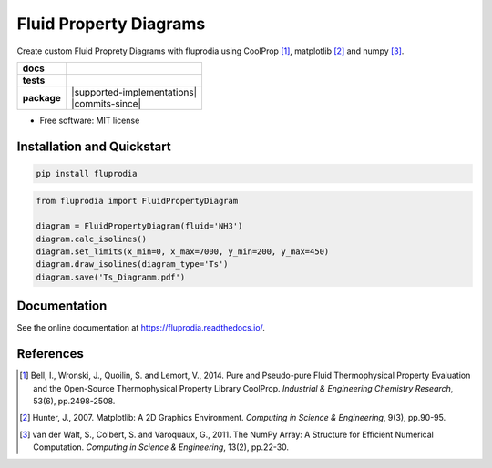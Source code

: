 =======================
Fluid Property Diagrams
=======================

Create custom Fluid Proprety Diagrams with fluprodia using CoolProp [1]_,
matplotlib [2]_ and numpy [3]_.

.. start-badges

.. list-table::
    :stub-columns: 1

    * - docs
      - |docs|
    * - tests
      - | |travis|
        | |coveralls|
    * - package
      - | |version| |wheel| |supported-versions| |supported-implementations|
        | |commits-since|

.. |docs| image:: https://readthedocs.org/projects/fluprodia/badge/?style=flat
    :target: https://readthedocs.org/projects/fluprodia
    :alt: Documentation Status

.. |travis| image:: https://api.travis-ci.org/fwitte/fluprodia.svg?branch=master
    :alt: Travis-CI Build Status
    :target: https://travis-ci.org/fwitte/fluprodia

.. |coveralls| image:: https://coveralls.io/repos/fwitte/fluprodia/badge.svg?branch=master&service=github
    :alt: Coverage Status
    :target: https://coveralls.io/r/fwitte/fluprodia

.. |version| image:: https://img.shields.io/pypi/v/fluprodia.svg
    :alt: PyPI Package latest release
    :target: https://pypi.org/project/fluprodia

.. |wheel| image:: https://img.shields.io/pypi/wheel/fluprodia.svg
    :alt: PyPI Wheel
    :target: https://pypi.org/project/fluprodia

.. |supported-versions| image:: https://img.shields.io/pypi/pyversions/fluprodia.svg
    :alt: Supported versions
    :target: https://pypi.org/project/fluprodia



.. end-badges

* Free software: MIT license

Installation and Quickstart
===========================

.. code-block:: bash

    pip install fluprodia

.. code-block:: python

    from fluprodia import FluidPropertyDiagram

    diagram = FluidPropertyDiagram(fluid='NH3')
    diagram.calc_isolines()
    diagram.set_limits(x_min=0, x_max=7000, y_min=200, y_max=450)
    diagram.draw_isolines(diagram_type='Ts')
    diagram.save('Ts_Diagramm.pdf')

Documentation
=============

See the online documentation at https://fluprodia.readthedocs.io/.

References
==========

.. [1] Bell, I., Wronski, J., Quoilin, S. and Lemort, V., 2014. Pure and Pseudo-pure Fluid Thermophysical Property Evaluation and the Open-Source Thermophysical Property Library CoolProp. *Industrial & Engineering Chemistry Research*, 53(6), pp.2498-2508.

.. [2] Hunter, J., 2007. Matplotlib: A 2D Graphics Environment. *Computing in Science & Engineering*, 9(3), pp.90-95.

.. [3] van der Walt, S., Colbert, S. and Varoquaux, G., 2011. The NumPy Array: A Structure for Efficient Numerical Computation. *Computing in Science & Engineering*, 13(2), pp.22-30.
